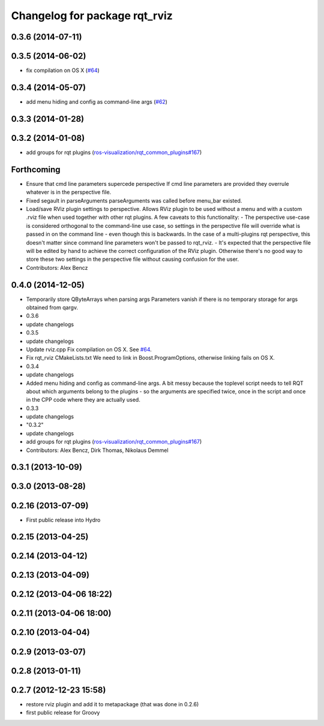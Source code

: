 ^^^^^^^^^^^^^^^^^^^^^^^^^^^^^^
Changelog for package rqt_rviz
^^^^^^^^^^^^^^^^^^^^^^^^^^^^^^

0.3.6 (2014-07-11)
------------------

0.3.5 (2014-06-02)
------------------
* fix compilation on OS X (`#64 <https://github.com/ros-visualization/rqt_robot_plugins/issues/64>`_)

0.3.4 (2014-05-07)
------------------
* add menu hiding and config as command-line args (`#62 <https://github.com/ros-visualization/rqt_robot_plugins/pull/62>`_)

0.3.3 (2014-01-28)
------------------

0.3.2 (2014-01-08)
------------------
* add groups for rqt plugins (`ros-visualization/rqt_common_plugins#167 <https://github.com/ros-visualization/rqt_common_plugins/issues/167>`_)

Forthcoming
-----------
* Ensure that cmd line parameters supercede perspective
  If cmd line parameters are provided they overrule whatever is in the
  perspective file.
* Fixed segault in parseArguments
  parseArguments was called before menu_bar existed.
* Load/save RViz plugin settings to perspective.
  Allows RViz plugin to be used without a menu and with a custom .rviz
  file when used together with other rqt plugins.
  A few caveats to this functionality:
  - The perspective use-case is considered orthogonal to the command-line
  use case, so settings in the perspective file will override what is
  passed in on the command line - even though this is backwards. In the
  case of a multi-plugins rqt perspective, this doesn't matter since
  command line parameters won't be passed to rqt_rviz.
  - It's expected that the perspective file will be edited by hand to
  achieve the correct configuration of the RViz plugin. Otherwise
  there's no good way to store these two settings in the perspective
  file without causing confusion for the user.
* Contributors: Alex Bencz

0.4.0 (2014-12-05)
------------------
* Temporarily store QByteArrays when parsing args
  Parameters vanish if there is no temporary storage for args obtained
  from qargv.
* 0.3.6
* update changelogs
* 0.3.5
* update changelogs
* Update rviz.cpp
  Fix compilation on OS X. See `#64 <https://github.com/clearpathrobotics/rqt_robot_plugins/issues/64>`_.
* Fix rqt_rviz CMakeLists.txt
  We need to link in Boost.ProgramOptions, otherwise linking fails on OS X.
* 0.3.4
* update changelogs
* Added menu hiding and config as command-line args.
  A bit messy because the toplevel script needs to tell RQT about which
  arguments belong to the plugins - so the arguments are specified twice,
  once in the script and once in the CPP code where they are actually
  used.
* 0.3.3
* update changelogs
* "0.3.2"
* update changelogs
* add groups for rqt plugins (`ros-visualization/rqt_common_plugins#167 <https://github.com/ros-visualization/rqt_common_plugins/issues/167>`_)
* Contributors: Alex Bencz, Dirk Thomas, Nikolaus Demmel

0.3.1 (2013-10-09)
------------------

0.3.0 (2013-08-28)
------------------

0.2.16 (2013-07-09)
-------------------
* First public release into Hydro

0.2.15 (2013-04-25)
-------------------

0.2.14 (2013-04-12)
-------------------

0.2.13 (2013-04-09)
-------------------

0.2.12 (2013-04-06 18:22)
-------------------------

0.2.11 (2013-04-06 18:00)
-------------------------

0.2.10 (2013-04-04)
-------------------

0.2.9 (2013-03-07)
------------------

0.2.8 (2013-01-11)
------------------

0.2.7 (2012-12-23 15:58)
------------------------
* restore rviz plugin and add it to metapackage (that was done in 0.2.6)
* first public release for Groovy
